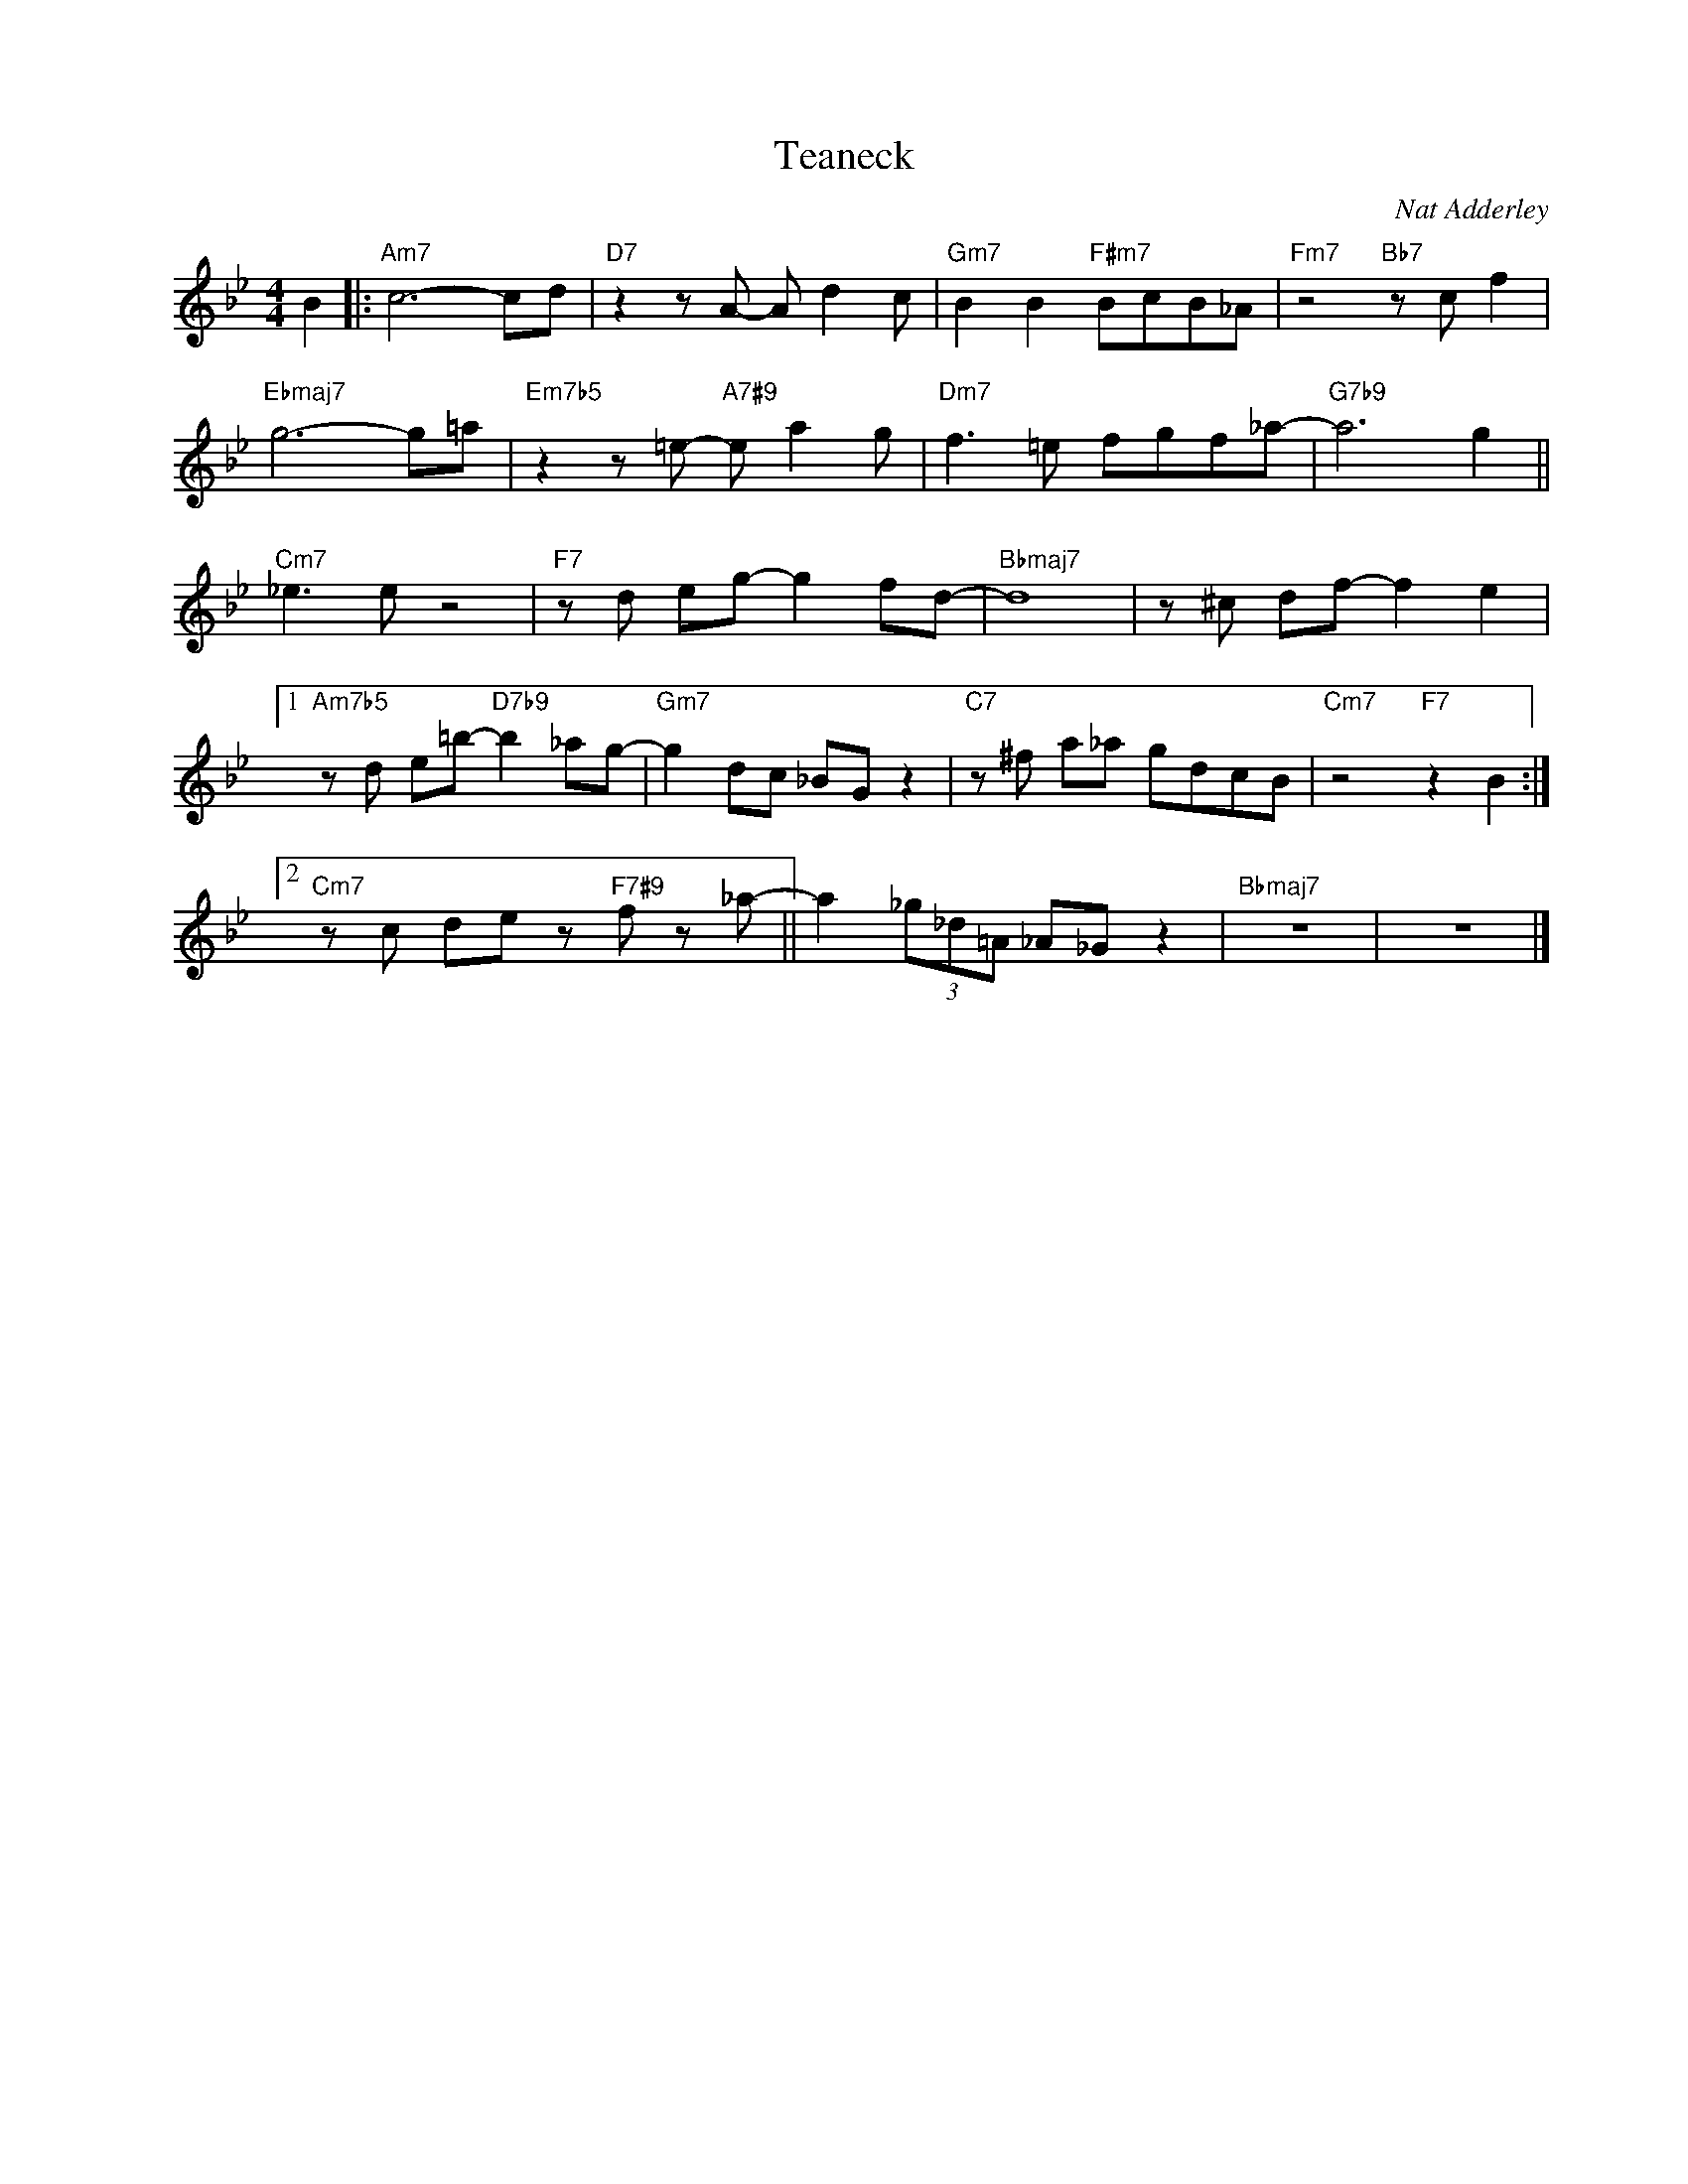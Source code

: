 X:1
T:Teaneck
C:Nat Adderley
Z:www.realbook.site
L:1/8
M:4/4
I:linebreak $
K:Bb
V:1 treble nm=" " snm=" "
V:1
 B2 |:"Am7" c6- cd |"D7" z2 z A- A d2 c |"Gm7" B2 B2"F#m7" BcB_A |"Fm7" z4"Bb7" z c f2 |$ %5
"Ebmaj7" g6- g=a |"Em7b5" z2 z =e-"A7#9" e a2 g |"Dm7" f3 =e fgf_a- |"G7b9" a6 g2 ||$ %9
"Cm7" _e3 e z4 |"F7" z d eg- g2 fd- |"Bbmaj7" d8 | z ^c df- f2 e2 |1$ %13
"Am7b5" z d e=b-"D7b9" b2 _ag- |"Gm7" g2 dc _BG z2 |"C7" z ^f a_a gdcB |"Cm7" z4"F7" z2 B2 :|2$ %17
"Cm7" z c de z"F7#9" f z _a- || a2 (3_g_d=A _A_G z2 |"Bbmaj7" z8 | z8 |] %21

